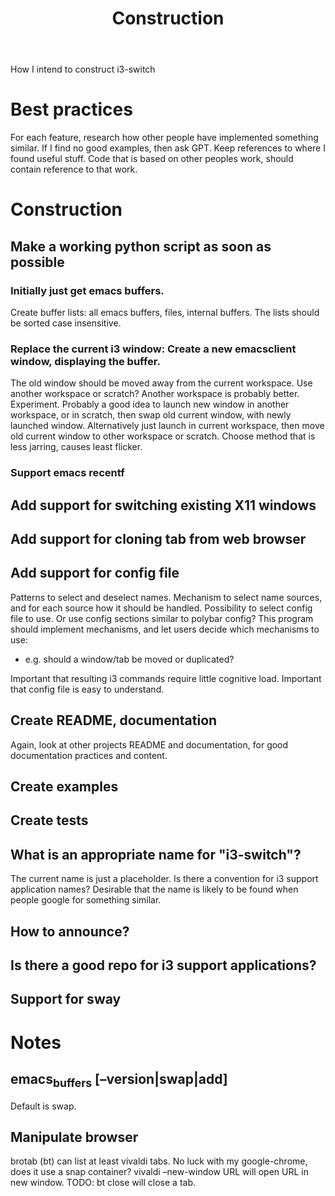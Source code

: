 #+title: Construction

How I intend to construct i3-switch

* Best practices
For each feature, research how other people have implemented something similar.
If I find no good examples, then ask GPT.
Keep references to where I found useful stuff.
Code that is based on other peoples work, should contain reference to that work.

* Construction
** Make a working python script as soon as possible
*** Initially just get emacs buffers.
Create buffer lists: all emacs buffers, files, internal buffers.
The lists should be sorted case insensitive.
*** Replace the current i3 window: Create a new emacsclient window, displaying the buffer.
The old window should be moved away from the current workspace. Use another workspace or scratch? Another workspace is probably better. Experiment.
Probably a good idea to launch new window in another workspace, or in scratch, then swap old current window, with newly launched window.
Alternatively just launch in current workspace, then move old current window to other workspace or scratch. Choose method that is less jarring, causes least flicker.
*** Support emacs recentf

** Add support for switching existing X11 windows

** Add support for cloning tab from web browser

** Add support for config file
Patterns to select and deselect names.
Mechanism to select name sources, and for each source how it should be handled.
Possibility to select config file to use. Or use config sections similar to polybar config?
This program should implement mechanisms, and let users decide which mechanisms to use:
- e.g. should a window/tab be moved or duplicated?
Important that resulting i3 commands require little cognitive load.
Important that config file is easy to understand.

** Create README, documentation
Again, look at other projects README and documentation, for good documentation practices and content.

** Create examples

** Create tests

** What is an appropriate name for "i3-switch"?
The current name is just a placeholder.
Is there a convention for i3 support application names?
Desirable that the name is likely to be found when people google for something similar.

** How to announce?

** Is there a good repo for i3 support applications?

** Support for sway

* Notes

** emacs_buffers [--version|swap|add]
Default is swap.

** Manipulate browser
brotab (bt) can list at least vivaldi tabs. No luck with my google-chrome, does it use a snap container?
vivaldi --new-window URL
will open URL in new window.
TODO: bt close will close a tab.
